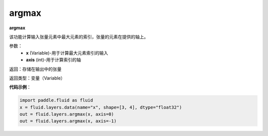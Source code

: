 .. _cn_api_fluid_layers_argmax:

argmax
-------------------------------

.. py:function:: paddle.fluid.layers.argmax(x,axis=0)

**argmax**

该功能计算输入张量元素中最大元素的索引，张量的元素在提供的轴上。

参数：
    - **x** (Variable)-用于计算最大元素索引的输入
    - **axis** (int)-用于计算索引的轴

返回：存储在输出中的张量

返回类型：变量（Variable）

**代码示例**：

.. code-block:: python
    
    import paddle.fluid as fluid
    x = fluid.layers.data(name="x", shape=[3, 4], dtype="float32")
    out = fluid.layers.argmax(x, axis=0)
    out = fluid.layers.argmax(x, axis=-1)









